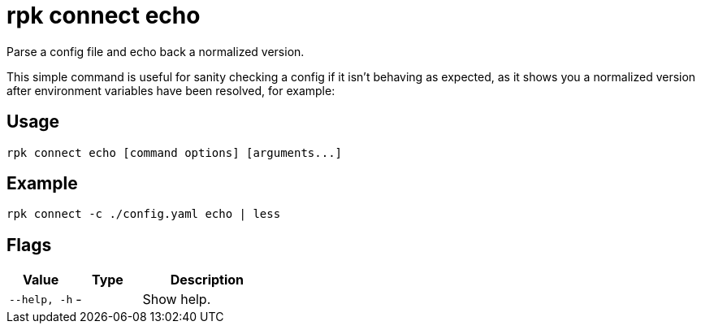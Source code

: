 = rpk connect echo
:description: rpk connect echo

Parse a config file and echo back a normalized version.

This simple command is useful for sanity checking a config if it isn't behaving as expected, as it shows you a normalized version after environment variables have been resolved, for example:

== Usage

[,bash]
----
rpk connect echo [command options] [arguments...]
----

== Example

```bash
rpk connect -c ./config.yaml echo | less
```

== Flags

[cols="1m,1a,2a"]
|===
|*Value* |*Type* |*Description*

|--help, -h |- | Show help.
|===
